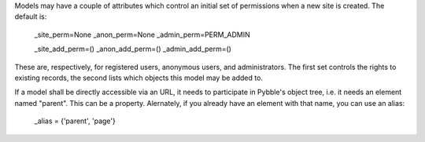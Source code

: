 Models may have a couple of attributes which control an initial set of
permissions when a new site is created. The default is:

    _site_perm=None
    _anon_perm=None
    _admin_perm=PERM_ADMIN

    _site_add_perm=()
    _anon_add_perm=()
    _admin_add_perm=()

These are, respectively, for registered users, anonymous users, and
administrators. The first set controls the rights to existing records, the
second lists which objects this model may be added to.

If a model shall be directly accessible via an URL, it needs to participate
in Pybble's object tree, i.e. it needs an element named "parent". This can
be a property. Alernately, if you already have an element with that name,
you can use an alias:

    _alias = {'parent', 'page'}

